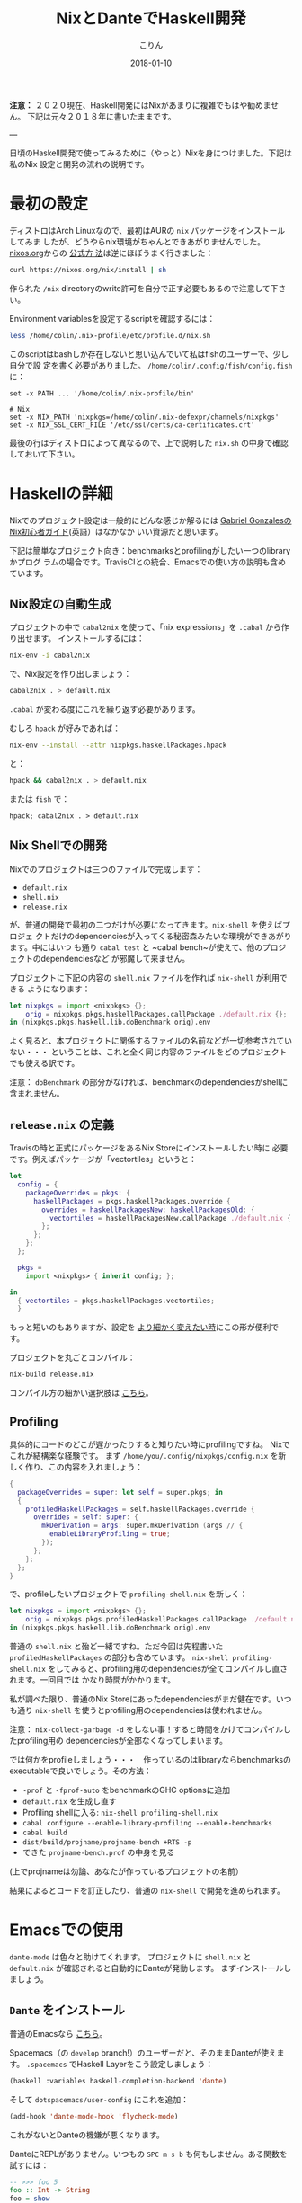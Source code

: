 #+TITLE: NixとDanteでHaskell開発
#+DATE: 2018-01-10
#+AUTHOR: こりん
#+UPDATED: 2020-06-30
#+CATEGORY: haskell

*注意：* ２０２０現在、Haskell開発にはNixがあまりに複雑でもはや勧めません。
下記は元々２０１８年に書いたままです。

---

日頃のHaskell開発で使ってみるために（やっと）Nixを身につけました。下記は私のNix
設定と開発の流れの説明です。

* 最初の設定

ディストロはArch Linuxなので、最初はAURの ~nix~ パッケージをインストールしてみま
したが、どうやらnix環境がちゃんとできあがりませんでした。 [[https://nixos.org/nix/][nixos.org]]からの [[https://nixos.org/nix/manual/#chap-quick-start][公式方
法]]は逆にほぼうまく行きました：

#+BEGIN_SRC bash
curl https://nixos.org/nix/install | sh
#+END_SRC

作られた ~/nix~ directoryのwrite許可を自分で正す必要もあるので注意して下さい。

Environment variablesを設定するscriptを確認するには：

#+BEGIN_SRC bash
less /home/colin/.nix-profile/etc/profile.d/nix.sh
#+END_SRC

このscriptはbashしか存在しないと思い込んでいて私はfishのユーザーで、少し自分で設
定を書く必要がありました。 ~/home/colin/.config/fish/config.fish~ に：

#+BEGIN_SRC fish
set -x PATH ... '/home/colin/.nix-profile/bin'

# Nix
set -x NIX_PATH 'nixpkgs=/home/colin/.nix-defexpr/channels/nixpkgs'
set -x NIX_SSL_CERT_FILE '/etc/ssl/certs/ca-certificates.crt'
#+END_SRC

最後の行はディストロによって異なるので、上で説明した ~nix.sh~ の中身で確認しておいて下さい。

* Haskellの詳細

Nixでのプロジェクト設定は一般的にどんな感じか解るには [[https://github.com/Gabriel439/haskell-nix][Gabriel GonzalesのNix初心者ガイド]](英語）はなかなか
いい資源だと思います。

下記は簡単なプロジェクト向き：benchmarksとprofilingがしたい一つのlibraryかプログ
ラムの場合です。TravisCIとの統合、Emacsでの使い方の説明も含めています。

** Nix設定の自動生成

プロジェクトの中で ~cabal2nix~ を使って、「nix expressions」を ~.cabal~ から作り出せます。
インストールするには：

#+BEGIN_SRC bash
nix-env -i cabal2nix
#+END_SRC

で、Nix設定を作り出しましょう：

#+BEGIN_SRC bash
cabal2nix . > default.nix
#+END_SRC

~.cabal~ が変わる度にこれを繰り返す必要があります。

むしろ ~hpack~ が好みであれば：

#+BEGIN_SRC bash
nix-env --install --attr nixpkgs.haskellPackages.hpack
#+END_SRC

と：

#+BEGIN_SRC bash
hpack && cabal2nix . > default.nix
#+END_SRC

または ~fish~ で：

#+BEGIN_SRC fish
hpack; cabal2nix . > default.nix
#+END_SRC

** Nix Shellでの開発

Nixでのプロジェクトは三つのファイルで完成します：

- ~default.nix~
- ~shell.nix~
- ~release.nix~

が、普通の開発で最初の二つだけが必要になってきます。~nix-shell~ を使えばプロジェ
クトだけのdependenciesが入ってくる秘密森みたいな環境ができあがります。中にはいつ
も通り ~cabal test~ と ~cabal bench~が使えて、他のプロジェクトのdependenciesなど
が邪魔して来ません。

プロジェクトに下記の内容の ~shell.nix~ ファイルを作れば ~nix-shell~ が利用できる
ようになります：

#+BEGIN_SRC nix
let nixpkgs = import <nixpkgs> {};
    orig = nixpkgs.pkgs.haskellPackages.callPackage ./default.nix {};
in (nixpkgs.pkgs.haskell.lib.doBenchmark orig).env
#+END_SRC

よく見ると、本プロジェクトに関係するファイルの名前などが一切参考されていない・・・
ということは、これと全く同じ内容のファイルをどのプロジェクトでも使える訳です。

注意： ~doBenchmark~ の部分がなければ、benchmarkのdependenciesがshellに含まれません。

** ~release.nix~ の定義

Travisの時と正式にパッケージをあるNix Storeにインストールしたい時に
必要です。例えばパッケージが「vectortiles」というと：

#+BEGIN_SRC nix
let
  config = {
    packageOverrides = pkgs: {
      haskellPackages = pkgs.haskellPackages.override {
        overrides = haskellPackagesNew: haskellPackagesOld: {
          vectortiles = haskellPackagesNew.callPackage ./default.nix { };
        };
      };
    };
  };

  pkgs =
    import <nixpkgs> { inherit config; };

in
  { vectortiles = pkgs.haskellPackages.vectortiles;
  }
#+END_SRC

もっと短いのもありますが、設定を [[https://github.com/Gabriel439/haskell-nix/blob/master/project1/README.md#changing-versions][より細かく変えたい時]]にこの形が便利です。

プロジェクトを丸ごとコンパイル：

#+BEGIN_SRC bash
nix-build release.nix
#+END_SRC

コンパイル方の細かい選択肢は [[https://github.com/NixOS/nixpkgs/blob/master/pkgs/development/haskell-modules/lib.nix][こちら]]。

** Profiling

具体的にコードのどこが遅かったりすると知りたい時にprofilingですね。
Nixでこれが結構楽な経験です。
まず ~/home/you/.config/nixpkgs/config.nix~ を新しく作り、この内容を入れましょう：

#+BEGIN_SRC nix
{
  packageOverrides = super: let self = super.pkgs; in
  {
    profiledHaskellPackages = self.haskellPackages.override {
      overrides = self: super: {
        mkDerivation = args: super.mkDerivation (args // {
          enableLibraryProfiling = true;
        });
      };
    };
  };
}
#+END_SRC

で、profileしたいプロジェクトで ~profiling-shell.nix~ を新しく：

#+BEGIN_SRC nix
let nixpkgs = import <nixpkgs> {};
    orig = nixpkgs.pkgs.profiledHaskellPackages.callPackage ./default.nix {};
in (nixpkgs.pkgs.haskell.lib.doBenchmark orig).env
#+END_SRC

普通の ~shell.nix~ と殆ど一緒ですね。ただ今回は先程書いた
~profiledHaskellPackages~ の部分も含めています。 ~nix-shell profiling-shell.nix~
をしてみると、profiling用のdependenciesが全てコンパイルし直されます。一回目では
かなり時間がかかります。

私が調べた限り、普通のNix Storeにあったdependenciesがまだ健在です。いつも通り
~nix-shell~ を使うとprofiling用のdependenciesは使われません。

注意： ~nix-collect-garbage -d~ をしない事！すると時間をかけてコンパイルしたprofiling用の
dependenciesが全部なくなってしまいます。

では何かをprofileしましょう・・・　作っているのはlibraryならbenchmarksの
executableで良いでしょう。その方法：

- ~-prof~ と ~-fprof-auto~ をbenchmarkのGHC optionsに追加
- ~default.nix~ を生成し直す
- Profiling shellに入る: ~nix-shell profiling-shell.nix~
- ~cabal configure --enable-library-profiling --enable-benchmarks~
- ~cabal build~
- ~dist/build/projname/projname-bench +RTS -p~
- できた ~projname-bench.prof~ の中身を見る

(上でprojnameは勿論、あなたが作っているプロジェクトの名前）

結果によるとコードを訂正したり、普通の ~nix-shell~ で開発を進められます。

* Emacsでの使用

~dante-mode~ は色々と助けてくれます。
プロジェクトに ~shell.nix~ と ~default.nix~ が確認されると自動的にDanteが発動します。
まずインストールしましょう。

** ~Dante~ をインストール

普通のEmacsなら [[https://github.com/jyp/dante#installation][こちら]]。

Spacemacs（の ~develop~ branch!）のユーザーだと、そのままDanteが使えます。
~.spacemacs~ でHaskell Layerをこう設定しましょう：

#+BEGIN_SRC lisp
  (haskell :variables haskell-completion-backend 'dante)
#+END_SRC

そして ~dotspacemacs/user-config~ にこれを追加：

#+BEGIN_SRC lisp
  (add-hook 'dante-mode-hook 'flycheck-mode)
#+END_SRC

これがないとDanteの機嫌が悪くなります。

DanteにREPLがありません。いつもの ~SPC m s b~ も何もしません。ある関数を試すには：

#+BEGIN_SRC haskell
  -- >>> foo 5
  foo :: Int -> String
  foo = show
#+END_SRC

コメントの所に ~SPC m s e~ したら、コードはこう変わります：

#+BEGIN_SRC haskell
  -- >>> foo 5
  -- "5"
  foo :: Int -> String
  foo = show
#+END_SRC

これさえできればDanteの論理によるとREPLが要らないそうです。

** Danteとtestsとbenchmarks

上の設定だけでDanteはtestのbenchmarkのファイルでちゃんと発動しません。
Emacsの「file-local variables」を使えばこの問題を避けられます。

~vectortiles~ というプロジェクトで ~Test.hs~ というファイルがあるとして、まず開いてみます。
~add-file-local-variable-prop-line~ というEmacs関数を使うと選択肢が出ます。
~dante-target~ を選んでこれを ~vectortiles-test~ (~.cabal~ の中との同じ名前)に設定すると、
ファイルの最初の行にこのコメントが現れます：

#+BEGIN_SRC haskell
  -- -*- dante-target: "vectortiles-test"; -*-
#+END_SRC

この後 ~Test.hs~ を開く度にDanteがちゃんと発動します。

* 継続的インテグレーション

やっぱりTravisが一番？

** Travis

[[https://docs.travis-ci.com/user/languages/nix/][公式の指示]]

結構簡単ですね。パッケージが ~vectortiles~ というと、この ~.travis.yml~ で十分：

#+BEGIN_SRC yaml
  sudo: true  # 「Docker抜き」。こうやった方がかなり速い。
  language: nix
  script: nix-build --attr vectortiles release.nix
#+END_SRC

期待通り、testが失敗するとCIも失敗します。Dependenciesが毎回ダウンロードされる割に
数分で終始するはずです。

~hpack~ も混ぜたかったらどうぞ：

#+BEGIN_SRC yaml
  sudo: true

  language: nix

  before_install: nix-env --install --attr nixpkgs.haskellPackages.hpack

  script:
    - hpack
    - nix-build --attr vectortiles release.nix
#+END_SRC

** Hercules

[[https://github.com/hercules-ci/hercules][Github repository]].

NixのためだけのCIシステム。かなり最新の物で、「1.0」が [[https://github.com/hercules-ci/hercules/issues/5][まだまだ遠いみたいらしいです]]。

** CircleCI

CircleCIではHaskellのCIは [[https://circleci.com/docs/1.0/language-haskell/][一応できます]]がNixは優先されていないようです。
一人ぐらいは [[https://discuss.circleci.com/t/caching-root-directory-nix-not-working/10626][頑張っているみたい]]ですが。

** Hydraを自分で

[[https://nixos.org/hydra/][公式サイト]]

Nixと言えば当たり前かもしれませんが、私みたいな平凡開発者には複雑すぎます。

* Stackとの比べ

「慣れているのと違う、諦めよう」などせずに、しばらくはNixとDanteで頑張ってみたかったです。
あるプロジェクトを丸ごとstackからNixに移してから、次のNix/Danteの長所が見えてきました：

- 普通開発の時も、CIの時も、Herokuなどに展開する時も、dependencyダウンロードの速さ
- Travis設定の簡単さ
- Haskellじゃないdependenciesの整理
- [[https://github.com/sol/doctest][doctest]]との協力。 Danteで作ったコメントがあれば：

#+BEGIN_SRC haskell
  -- | この関数は何とかこうとか。
  --
  -- >>> inc 1
  -- 2
  inc :: Int -> Int
  inc n = n + 1
#+END_SRC

このシンタックスも ~doctest~ に理解されて、関数の正当性の証明にもなります。
~inc~ が変わって証明が崩れると、何かの間違いにすぐ気づかされます。

そしてStack/Interoの長所：

- インストールの簡単さ（特に初心者にとって）
- プロジェクト設定の簡単さ（最小限、 ~stack.yaml~ は一つの行で十分）
- Nixより「コンパイルは絶対成功する」という保証が強い
- ~intero~ の設定は簡単で、Danteより機能が多い
- ~cabal~ にない ~stack~ の様々な機能：
  - File watchが便利すぎる: ~stack build --haddock-deps --test --file-watch --fast~
  - ~stack test~ と ~stack bench~ が短くて解りやすい
  - オフライン・ドキュメンテーション: ~stack haddock --open foobar~
  - Dependency graphs: ~stack dot --external --prune base,ghc-prim,integer-gmp,deepseq,array | dot -Tjpg -o deps.jpg~
  - ~stack upload .~

* 資源

- [[https://nixos.org/nixpkgs/manual/#users-guide-to-the-haskell-infrastructure][NixのHaskellパッケージ公式ガイド]]
- [[https://github.com/Gabriel439/haskell-nix][Gabriel GonzalesのNix初心者ガイド]]
- [[http://vaibhavsagar.com/blog/2018/01/03/static-haskell-nix/][Building static Haskell binaries]]
- Emacsの [[https://github.com/jyp/dante][dante-mode]]
